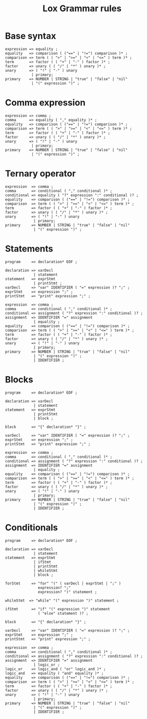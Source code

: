 #+title: Lox Grammar rules

* Base syntax
#+begin_src text
expression => equality ;
equality   => comparison ( ("==" | "!=") comparison )* ;
comparison => term ( ( ">" | ">=" | "<" | "<=" ) term )* ;
term       => factor ( ( "+" | "-" ) factor )* ;
factor     => unary ( ( "/" | "*" ) unary )* ;
unary      => ( "!" | "-" ) unary
            | primary;
primary    => NUMBER | STRING | "true" | "false" | "nil"
            | "(" expression ")" ;
#+end_src

* Comma expression
#+begin_src text
expression => comma ;
comma      => equality ( "," equality )* ;
equality   => comparison ( ("==" | "!=") comparison )* ;
comparison => term ( ( ">" | ">=" | "<" | "<=" ) term )* ;
term       => factor ( ( "+" | "-" ) factor )* ;
factor     => unary ( ( "/" | "*" ) unary )* ;
unary      => ( "!" | "-" ) unary
            | primary;
primary    => NUMBER | STRING | "true" | "false" | "nil"
            | "(" expression ")" ;
#+end_src

* Ternary operator
#+begin_src text
expression  => comma ;
comma       => conditional ( "," conditional )* ;
conditional => equality ( "?" expression ":" conditional )? ;
equality    => comparison ( ("==" | "!=") comparison )* ;
comparison  => term ( ( ">" | ">=" | "<" | "<=" ) term )* ;
term        => factor ( ( "+" | "-" ) factor )* ;
factor      => unary ( ( "/" | "*" ) unary )* ;
unary       => ( "!" | "-" ) unary
             | primary;
primary     => NUMBER | STRING | "true" | "false" | "nil"
             | "(" expression ")" ;
#+end_src

* Statements

#+begin_src text
program     => declaration* EOF ;

declaration => varDecl
             | statement
statement   => exprStmt
             | printStmt ;
varDecl     => "var" IDENTIFIER ( "=" expression )? ";" ;
exprStmt    => expression ";" ;
printStmt   => "print" expression ";" ;

expression  => comma ;
comma       => conditional ( "," conditional )* ;
conditional => assignment ( "?" expression ":" conditional )? ;
assignment  => IDENTIFIER "=" assignment
             | equality ;
equality    => comparison ( ("==" | "!=") comparison )* ;
comparison  => term ( ( ">" | ">=" | "<" | "<=" ) term )* ;
term        => factor ( ( "+" | "-" ) factor )* ;
factor      => unary ( ( "/" | "*" ) unary )* ;
unary       => ( "!" | "-" ) unary
             | primary;
primary     => NUMBER | STRING | "true" | "false" | "nil"
             | "(" expression ")" ;
             | IDENTIFIER ;
#+end_src

* Blocks
#+begin_src text
program     => declaration* EOF ;

declaration => varDecl
             | statement
statement   => exprStmt
             | printStmt
             | block ;

block       => "{" declaration* "}" ;

varDecl     => "var" IDENTIFIER ( "=" expression )? ";" ;
exprStmt    => expression ";" ;
printStmt   => "print" expression ";" ;

expression  => comma ;
comma       => conditional ( "," conditional )* ;
conditional => assignment ( "?" expression ":" conditional )? ;
assignment  => IDENTIFIER "=" assignment
             | equality ;
equality    => comparison ( ("==" | "!=") comparison )* ;
comparison  => term ( ( ">" | ">=" | "<" | "<=" ) term )* ;
term        => factor ( ( "+" | "-" ) factor )* ;
factor      => unary ( ( "/" | "*" ) unary )* ;
unary       => ( "!" | "-" ) unary
             | primary;
primary     => NUMBER | STRING | "true" | "false" | "nil"
             | "(" expression ")" ;
             | IDENTIFIER ;
#+end_src


* Conditionals
#+begin_src text
program     => declaration* EOF ;

declaration => varDecl
             | statement
statement   => exprStmt
             | ifStmt
             | printStmt
             | whileStmt
             | block ;

forStmt     => "for" "(" ( varDecl | exprStmt | ";" )
               expression? ";"
               expression? ")" statement ;

whileStmt  => "while" "(" expression ")" statement ;

ifStmt      => "if" "(" expression ")" statement
               ( "else" statement )? ;

block       => "{" declaration* "}" ;

varDecl     => "var" IDENTIFIER ( "=" expression )? ";" ;
exprStmt    => expression ";" ;
printStmt   => "print" expression ";" ;

expression  => comma ;
comma       => conditional ( "," conditional )* ;
conditional => assignment ( "?" expression ":" conditional )? ;
assignment  => IDENTIFIER "=" assignment
             | logic_or ;
logic_or    => logic_and ( "or" logic_and )* ;
logic_and   => equality ( "and" equality )* ;
equality    => comparison ( ("==" | "!=") comparison )* ;
comparison  => term ( ( ">" | ">=" | "<" | "<=" ) term )* ;
term        => factor ( ( "+" | "-" ) factor )* ;
factor      => unary ( ( "/" | "*" ) unary )* ;
unary       => ( "!" | "-" ) unary
             | primary;
primary     => NUMBER | STRING | "true" | "false" | "nil"
             | "(" expression ")" ;
             | IDENTIFIER ;
#+end_src
